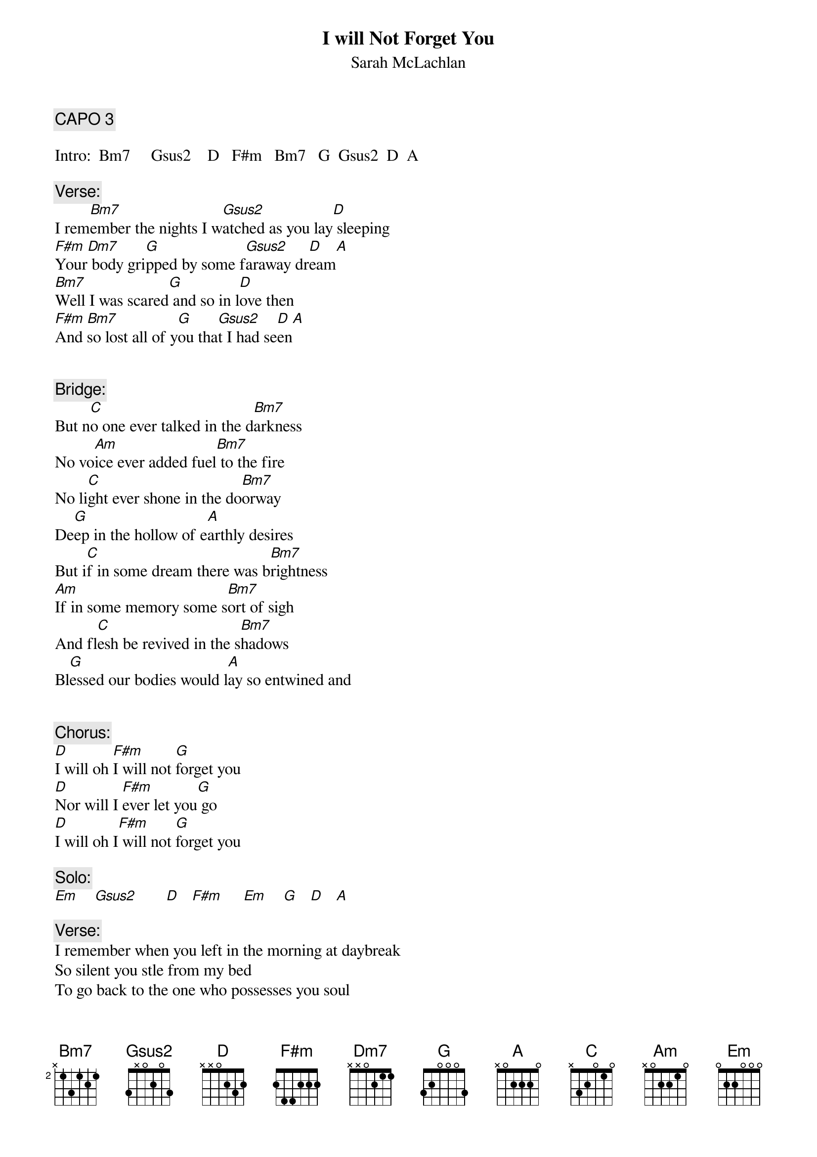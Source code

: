 # From: arabella@mail.utexas.edu (Arabella Clauson)
{t:I will Not Forget You}
{st:Sarah McLachlan}
#from the album "SOLACE"
{define Gsus2 base-fret 1 frets 3 x 0 2 0 3}

{c:CAPO 3}

Intro:  Bm7     Gsus2    D   F#m   Bm7   G  Gsus2  D  A

{c:Verse:}
I rem[Bm7]ember the nights I w[Gsus2]atched as you lay[D] sleeping
[F#m]Your[Dm7] body gri[G]pped by some f[Gsus2]araway dr[D]eam[A]
[Bm7]Well I was scared[G] and so in l[D]ove then
[F#m]And [Bm7]so lost all of y[G]ou tha[Gsus2]t I had se[D]en[A]


{c:Bridge:}
But n[C]o one ever talked in the d[Bm7]arkness
No vo[Am]ice ever added fuel[Bm7] to the fire
No li[C]ght ever shone in the do[Bm7]orway
De[G]ep in the hollow of e[A]arthly desires
But i[C]f in some dream there was b[Bm7]rightness
[Am]If in some memory some s[Bm7]ort of sigh
And fl[C]esh be revived in the s[Bm7]hadows
Bl[G]essed our bodies would l[A]ay so entwined and


{c:Chorus:}
[D]I will oh [F#m]I will not [G]forget you
[D]Nor will I [F#m]ever let you[G] go
[D]I will oh I[F#m] will not [G]forget you

{c:Solo:}
[Em]    [Gsus2]       [D]   [F#m]     [Em]    [G]   [D]   [A] 

{c:Verse:}
I remember when you left in the morning at daybreak
So silent you stle from my bed
To go back to the one who possesses you soul
And back tot he life that I dread

{c:Bridge:}

So I ran like the wind to the water
Please don't leave me again I cried
And I drew bitter tears at the ocean
But all that came back was the tide

{c:Chorus}
